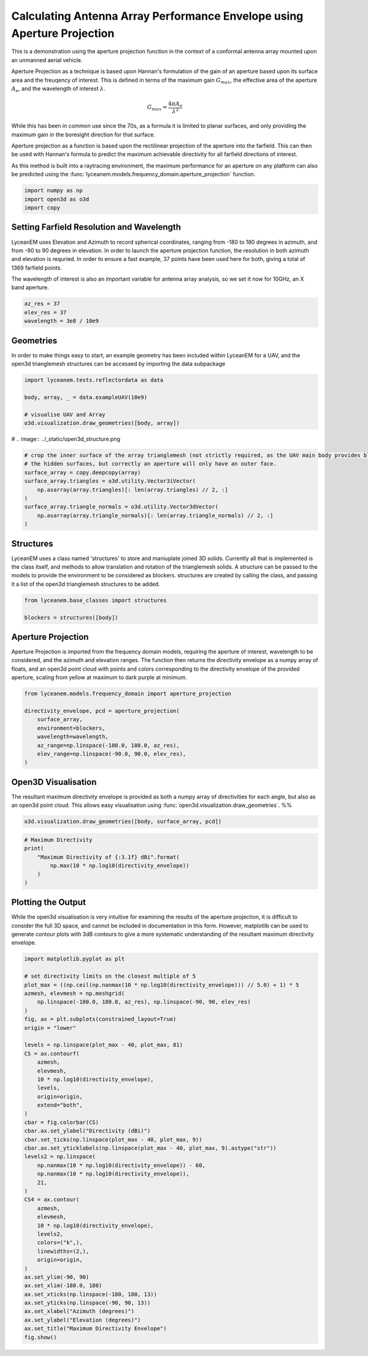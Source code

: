 
.. DO NOT EDIT.
.. THIS FILE WAS AUTOMATICALLY GENERATED BY SPHINX-GALLERY.
.. TO MAKE CHANGES, EDIT THE SOURCE PYTHON FILE:
.. "auto_examples/01_aperture_projection.py"
.. LINE NUMBERS ARE GIVEN BELOW.

.. only:: html

    .. note::
        :class: sphx-glr-download-link-note

        Click :ref:`here <sphx_glr_download_auto_examples_01_aperture_projection.py>`
        to download the full example code

.. rst-class:: sphx-glr-example-title

.. _sphx_glr_auto_examples_01_aperture_projection.py:


Calculating Antenna Array Performance Envelope using Aperture Projection
==========================================================================
This is a demonstration using the aperture projection function in the context of a conformal antenna array mounted upon
an unmanned aerial vehicle.

Aperture Projection as a technique is based upon Hannan's formulation of the gain of an aperture based upon its surface
area and the freuqency of interest. This is defined in terms of the maximum gain :math:`G_{max}`, the effective area of
the aperture :math:`A_{e}`, and the wavelength of interest :math:`\lambda`.

.. math::
    G_{max}=\dfrac{4 \pi A_{e}}{\lambda^{2}}

While this has been in common use since the 70s, as a formula it is limited to planar surfaces, and only providing the
maximum gain in the boresight direction for that surface.

Aperture projection as a function is based upon the rectilinear projection of the aperture into the farfield. This can
then be used with Hannan's formula to predict the maximum achievable directivity for all farfield directions of
interest.

As this method is built into a raytracing environment, the maximum performance for an aperture on any platform can also
be predicted using the :func:`lyceanem.models.frequency_domain.aperture_projection` function.

.. GENERATED FROM PYTHON SOURCE LINES 28-33

.. code-block:: default

    import numpy as np
    import open3d as o3d
    import copy









.. GENERATED FROM PYTHON SOURCE LINES 34-43

Setting Farfield Resolution and Wavelength
-------------------------------------------
LyceanEM uses Elevation and Azimuth to record spherical coordinates, ranging from -180 to 180 degrees in azimuth,
and from -90 to 90 degrees in elevation. In order to launch the aperture projection function, the resolution in
both azimuth and elevation is requried.
In order to ensure a fast example, 37 points have been used here for both, giving a total of 1369 farfield points.

The wavelength of interest is also an important variable for antenna array analysis, so we set it now for 10GHz,
an X band aperture.

.. GENERATED FROM PYTHON SOURCE LINES 43-48

.. code-block:: default


    az_res = 37
    elev_res = 37
    wavelength = 3e8 / 10e9








.. GENERATED FROM PYTHON SOURCE LINES 49-53

Geometries
------------------------
In order to make things easy to start, an example geometry has been included within LyceanEM for a UAV, and the
open3d trianglemesh structures can be accessed by importing the data subpackage

.. GENERATED FROM PYTHON SOURCE LINES 53-60

.. code-block:: default

    import lyceanem.tests.reflectordata as data

    body, array, _ = data.exampleUAV(10e9)

    # visualise UAV and Array
    o3d.visualization.draw_geometries([body, array])








.. GENERATED FROM PYTHON SOURCE LINES 61-62

# .. image:: ../_static/open3d_structure.png

.. GENERATED FROM PYTHON SOURCE LINES 62-73

.. code-block:: default


    # crop the inner surface of the array trianglemesh (not strictly required, as the UAV main body provides blocking to
    # the hidden surfaces, but correctly an aperture will only have an outer face.
    surface_array = copy.deepcopy(array)
    surface_array.triangles = o3d.utility.Vector3iVector(
        np.asarray(array.triangles)[: len(array.triangles) // 2, :]
    )
    surface_array.triangle_normals = o3d.utility.Vector3dVector(
        np.asarray(array.triangle_normals)[: len(array.triangle_normals) // 2, :]
    )








.. GENERATED FROM PYTHON SOURCE LINES 74-80

Structures
--------------
LyceanEM uses a class named 'structures' to store and maniuplate joined 3D solids. Currently all that is implemented
is the class itself, and methods to allow translation and rotation of the trianglemesh solids. A structure can be
passed to the models to provide the environment to be considered as blockers.
structures are created by calling the class, and passing it a list of the open3d trianglemesh structures to be added.

.. GENERATED FROM PYTHON SOURCE LINES 80-84

.. code-block:: default

    from lyceanem.base_classes import structures

    blockers = structures([body])








.. GENERATED FROM PYTHON SOURCE LINES 85-91

Aperture Projection
-----------------------
Aperture Projection is imported from the frequency domain models, requiring the aperture of interest, wavelength to
be considered, and the azimuth and elevation ranges. The function then returns the directivity envelope as a numpy
array of floats, and an open3d point cloud with points and colors corresponding to the directivity envelope of the
provided aperture, scaling from yellow at maximum to dark purple at minimum.

.. GENERATED FROM PYTHON SOURCE LINES 91-100

.. code-block:: default

    from lyceanem.models.frequency_domain import aperture_projection

    directivity_envelope, pcd = aperture_projection(
        surface_array,
        environment=blockers,
        wavelength=wavelength,
        az_range=np.linspace(-180.0, 180.0, az_res),
        elev_range=np.linspace(-90.0, 90.0, elev_res),
    )







.. GENERATED FROM PYTHON SOURCE LINES 101-106

Open3D Visualisation
------------------------
The resultant maximum directivity envelope is provided as both a numpy array of directivities for each angle, but
also as an open3d point cloud. This allows easy visualisation using :func:`open3d.visualization.draw_geometries`.
%%

.. GENERATED FROM PYTHON SOURCE LINES 106-109

.. code-block:: default


    o3d.visualization.draw_geometries([body, surface_array, pcd])





.. rst-class:: sphx-glr-script-out

 Out:

 .. code-block:: none

    [Open3D INFO]   -- Mouse view control --
    [Open3D INFO]     Left button + drag         : Rotate.
    [Open3D INFO]     Ctrl + left button + drag  : Translate.
    [Open3D INFO]     Wheel button + drag        : Translate.
    [Open3D INFO]     Shift + left button + drag : Roll.
    [Open3D INFO]     Wheel                      : Zoom in/out.
    [Open3D INFO] 
    [Open3D INFO]   -- Keyboard view control --
    [Open3D INFO]     [/]          : Increase/decrease field of view.
    [Open3D INFO]     R            : Reset view point.
    [Open3D INFO]     Ctrl/Cmd + C : Copy current view status into the clipboard.
    [Open3D INFO]     Ctrl/Cmd + V : Paste view status from clipboard.
    [Open3D INFO] 
    [Open3D INFO]   -- General control --
    [Open3D INFO]     Q, Esc       : Exit window.
    [Open3D INFO]     H            : Print help message.
    [Open3D INFO]     P, PrtScn    : Take a screen capture.
    [Open3D INFO]     D            : Take a depth capture.
    [Open3D INFO]     O            : Take a capture of current rendering settings.
    [Open3D INFO] 
    [Open3D INFO]   -- Render mode control --
    [Open3D INFO]     L            : Turn on/off lighting.
    [Open3D INFO]     +/-          : Increase/decrease point size.
    [Open3D INFO]     Ctrl + +/-   : Increase/decrease width of geometry::LineSet.
    [Open3D INFO]     N            : Turn on/off point cloud normal rendering.
    [Open3D INFO]     S            : Toggle between mesh flat shading and smooth shading.
    [Open3D INFO]     W            : Turn on/off mesh wireframe.
    [Open3D INFO]     B            : Turn on/off back face rendering.
    [Open3D INFO]     I            : Turn on/off image zoom in interpolation.
    [Open3D INFO]     T            : Toggle among image render:
    [Open3D INFO]                    no stretch / keep ratio / freely stretch.
    [Open3D INFO] 
    [Open3D INFO]   -- Color control --
    [Open3D INFO]     0..4,9       : Set point cloud color option.
    [Open3D INFO]                    0 - Default behavior, render point color.
    [Open3D INFO]                    1 - Render point color.
    [Open3D INFO]                    2 - x coordinate as color.
    [Open3D INFO]                    3 - y coordinate as color.
    [Open3D INFO]                    4 - z coordinate as color.
    [Open3D INFO]                    9 - normal as color.
    [Open3D INFO]     Ctrl + 0..4,9: Set mesh color option.
    [Open3D INFO]                    0 - Default behavior, render uniform gray color.
    [Open3D INFO]                    1 - Render point color.
    [Open3D INFO]                    2 - x coordinate as color.
    [Open3D INFO]                    3 - y coordinate as color.
    [Open3D INFO]                    4 - z coordinate as color.
    [Open3D INFO]                    9 - normal as color.
    [Open3D INFO]     Shift + 0..4 : Color map options.
    [Open3D INFO]                    0 - Gray scale color.
    [Open3D INFO]                    1 - JET color map.
    [Open3D INFO]                    2 - SUMMER color map.
    [Open3D INFO]                    3 - WINTER color map.
    [Open3D INFO]                    4 - HOT color map.
    [Open3D INFO] 




.. GENERATED FROM PYTHON SOURCE LINES 110-111

.. image:: ../_static/open3d_results_rendering.png

.. GENERATED FROM PYTHON SOURCE LINES 111-120

.. code-block:: default



    # Maximum Directivity
    print(
        "Maximum Directivity of {:3.1f} dBi".format(
            np.max(10 * np.log10(directivity_envelope))
        )
    )





.. rst-class:: sphx-glr-script-out

 Out:

 .. code-block:: none

    Maximum Directivity of 18.5 dBi




.. GENERATED FROM PYTHON SOURCE LINES 121-127

Plotting the Output
------------------------
While the open3d visualisation is very intuitive for examining the results of the aperture projection, it is
difficult to consider the full 3D space, and cannot be included in documentation in this form. However, matplotlib
can be used to generate contour plots with 3dB contours to give a more systematic understanding of the resultant
maximum directivity envelope.

.. GENERATED FROM PYTHON SOURCE LINES 127-173

.. code-block:: default


    import matplotlib.pyplot as plt

    # set directivity limits on the closest multiple of 5
    plot_max = ((np.ceil(np.nanmax(10 * np.log10(directivity_envelope))) // 5.0) + 1) * 5
    azmesh, elevmesh = np.meshgrid(
        np.linspace(-180.0, 180.0, az_res), np.linspace(-90, 90, elev_res)
    )
    fig, ax = plt.subplots(constrained_layout=True)
    origin = "lower"

    levels = np.linspace(plot_max - 40, plot_max, 81)
    CS = ax.contourf(
        azmesh,
        elevmesh,
        10 * np.log10(directivity_envelope),
        levels,
        origin=origin,
        extend="both",
    )
    cbar = fig.colorbar(CS)
    cbar.ax.set_ylabel("Directivity (dBi)")
    cbar.set_ticks(np.linspace(plot_max - 40, plot_max, 9))
    cbar.ax.set_yticklabels(np.linspace(plot_max - 40, plot_max, 9).astype("str"))
    levels2 = np.linspace(
        np.nanmax(10 * np.log10(directivity_envelope)) - 60,
        np.nanmax(10 * np.log10(directivity_envelope)),
        21,
    )
    CS4 = ax.contour(
        azmesh,
        elevmesh,
        10 * np.log10(directivity_envelope),
        levels2,
        colors=("k",),
        linewidths=(2,),
        origin=origin,
    )
    ax.set_ylim(-90, 90)
    ax.set_xlim(-180.0, 180)
    ax.set_xticks(np.linspace(-180, 180, 13))
    ax.set_yticks(np.linspace(-90, 90, 13))
    ax.set_xlabel("Azimuth (degrees)")
    ax.set_ylabel("Elevation (degrees)")
    ax.set_title("Maximum Directivity Envelope")
    fig.show()



.. image-sg:: /auto_examples/images/sphx_glr_01_aperture_projection_001.png
   :alt: Maximum Directivity Envelope
   :srcset: /auto_examples/images/sphx_glr_01_aperture_projection_001.png
   :class: sphx-glr-single-img






.. rst-class:: sphx-glr-timing

   **Total running time of the script:** ( 0 minutes  31.312 seconds)


.. _sphx_glr_download_auto_examples_01_aperture_projection.py:


.. only :: html

 .. container:: sphx-glr-footer
    :class: sphx-glr-footer-example



  .. container:: sphx-glr-download sphx-glr-download-python

     :download:`Download Python source code: 01_aperture_projection.py <01_aperture_projection.py>`



  .. container:: sphx-glr-download sphx-glr-download-jupyter

     :download:`Download Jupyter notebook: 01_aperture_projection.ipynb <01_aperture_projection.ipynb>`


.. only:: html

 .. rst-class:: sphx-glr-signature

    `Gallery generated by Sphinx-Gallery <https://sphinx-gallery.github.io>`_
